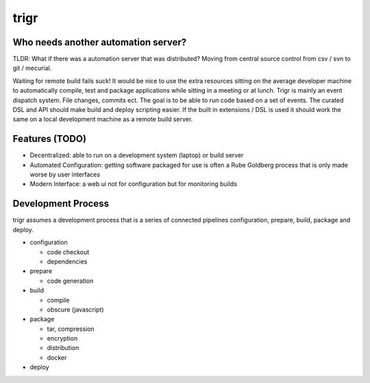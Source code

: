 =====
trigr
=====

.. image:: https://c1.staticflickr.com/1/246/449673647_4d9a1b900e.jpg


Who needs another automation server?
------------------------------------

TLDR: What if there was a automation server that was distributed? Moving from central source control from csv / svn to git / mecurial.

Waiting for remote build fails suck! It would be nice to use the extra resources sitting on the average developer machine to automatically compile, test and package applications while sitting in a meeting or at lunch. Trigr is mainly an event dispatch system. File changes, commits ect. The goal is to be able to run code based on a set of events. The curated DSL and API should make build and deploy scripting easier. If the built in extensions / DSL is used it should work the same on a local development machine as a remote build server.


Features (TODO)
---------------

* Decentralized: able to run on a development system (laptop) or build server
* Automated Configuration: getting software packaged for use is often a Rube Goldberg process that is only made worse by user interfaces 
* Modern Interface: a web ui not for configuration but for monitoring builds 


Development Process
-------------------

trigr assumes a development process that is a series of connected pipelines configuration, prepare, build, package and deploy. 

* configuration

  * code checkout
  * dependencies
* prepare

  * code generation
* build

  * compile
  * obscure (javascript)
* package

  * tar, compression 
  * encryption
  * distribution
  * docker
* deploy


